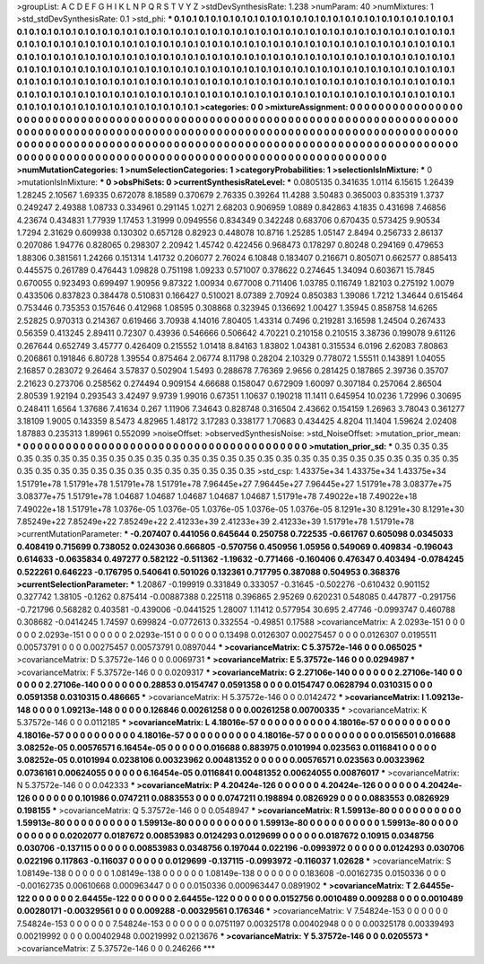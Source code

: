 >groupList:
A C D E F G H I K L
N P Q R S T V Y Z 
>stdDevSynthesisRate:
1.238 
>numParam:
40
>numMixtures:
1
>std_stdDevSynthesisRate:
0.1
>std_phi:
***
0.1 0.1 0.1 0.1 0.1 0.1 0.1 0.1 0.1 0.1
0.1 0.1 0.1 0.1 0.1 0.1 0.1 0.1 0.1 0.1
0.1 0.1 0.1 0.1 0.1 0.1 0.1 0.1 0.1 0.1
0.1 0.1 0.1 0.1 0.1 0.1 0.1 0.1 0.1 0.1
0.1 0.1 0.1 0.1 0.1 0.1 0.1 0.1 0.1 0.1
0.1 0.1 0.1 0.1 0.1 0.1 0.1 0.1 0.1 0.1
0.1 0.1 0.1 0.1 0.1 0.1 0.1 0.1 0.1 0.1
0.1 0.1 0.1 0.1 0.1 0.1 0.1 0.1 0.1 0.1
0.1 0.1 0.1 0.1 0.1 0.1 0.1 0.1 0.1 0.1
0.1 0.1 0.1 0.1 0.1 0.1 0.1 0.1 0.1 0.1
0.1 0.1 0.1 0.1 0.1 0.1 0.1 0.1 0.1 0.1
0.1 0.1 0.1 0.1 0.1 0.1 0.1 0.1 0.1 0.1
0.1 0.1 0.1 0.1 0.1 0.1 0.1 0.1 0.1 0.1
0.1 0.1 0.1 0.1 0.1 0.1 0.1 0.1 0.1 0.1
0.1 0.1 0.1 0.1 0.1 0.1 0.1 0.1 0.1 0.1
0.1 0.1 0.1 0.1 0.1 0.1 0.1 0.1 0.1 0.1
0.1 0.1 0.1 0.1 0.1 0.1 0.1 0.1 0.1 0.1
0.1 0.1 0.1 0.1 0.1 0.1 0.1 0.1 0.1 0.1
0.1 0.1 0.1 0.1 0.1 0.1 0.1 0.1 0.1 0.1
0.1 0.1 0.1 0.1 0.1 0.1 0.1 0.1 0.1 0.1
0.1 0.1 0.1 0.1 0.1 0.1 0.1 0.1 0.1 0.1
0.1 0.1 0.1 0.1 0.1 0.1 0.1 0.1 0.1 0.1
0.1 0.1 0.1 0.1 0.1 0.1 0.1 0.1 0.1 0.1
0.1 0.1 0.1 0.1 0.1 0.1 0.1 0.1 0.1 0.1
0.1 0.1 0.1 0.1 0.1 0.1 0.1 0.1 0.1 0.1
0.1 0.1 0.1 0.1 
>categories:
0 0
>mixtureAssignment:
0 0 0 0 0 0 0 0 0 0 0 0 0 0 0 0 0 0 0 0 0 0 0 0 0 0 0 0 0 0 0 0 0 0 0 0 0 0 0 0 0 0 0 0 0 0 0 0 0 0
0 0 0 0 0 0 0 0 0 0 0 0 0 0 0 0 0 0 0 0 0 0 0 0 0 0 0 0 0 0 0 0 0 0 0 0 0 0 0 0 0 0 0 0 0 0 0 0 0 0
0 0 0 0 0 0 0 0 0 0 0 0 0 0 0 0 0 0 0 0 0 0 0 0 0 0 0 0 0 0 0 0 0 0 0 0 0 0 0 0 0 0 0 0 0 0 0 0 0 0
0 0 0 0 0 0 0 0 0 0 0 0 0 0 0 0 0 0 0 0 0 0 0 0 0 0 0 0 0 0 0 0 0 0 0 0 0 0 0 0 0 0 0 0 0 0 0 0 0 0
0 0 0 0 0 0 0 0 0 0 0 0 0 0 0 0 0 0 0 0 0 0 0 0 0 0 0 0 0 0 0 0 0 0 0 0 0 0 0 0 0 0 0 0 0 0 0 0 0 0
0 0 0 0 
>numMutationCategories:
1
>numSelectionCategories:
1
>categoryProbabilities:
1 
>selectionIsInMixture:
***
0 
>mutationIsInMixture:
***
0 
>obsPhiSets:
0
>currentSynthesisRateLevel:
***
0.0805135 0.341635 1.0114 6.15615 1.26439 1.28245 2.10567 1.69335 0.672078 8.18589
0.370679 2.76335 0.39264 11.4288 3.50483 0.365003 0.835319 1.3737 0.249247 2.49388
1.08733 0.334961 0.291145 1.0271 2.68203 0.906959 1.0889 0.842863 4.1835 0.431698
7.46856 4.23674 0.434831 1.77939 1.17453 1.31999 0.0949556 0.834349 0.342248 0.683706
0.670435 0.573425 9.90534 1.7294 2.31629 0.609938 0.130302 0.657128 0.82923 0.448078
10.8716 1.25285 1.05147 2.8494 0.256733 2.86137 0.207086 1.94776 0.828065 0.298307
2.20942 1.45742 0.422456 0.968473 0.178297 0.80248 0.294169 0.479653 1.88306 0.381561
1.24266 0.151314 1.41732 0.206077 2.76024 6.10848 0.183407 0.216671 0.805071 0.662577
0.885413 0.445575 0.261789 0.476443 1.09828 0.751198 1.09233 0.571007 0.378622 0.274645
1.34094 0.603671 15.7845 0.670055 0.923493 0.699497 1.90956 9.87322 1.00934 0.677008
0.711406 1.03785 0.116749 1.82103 0.275192 1.0079 0.433506 0.837823 0.384478 0.510831
0.166427 0.510021 8.07389 2.70924 0.850383 1.39086 1.7212 1.34644 0.615464 0.753446
0.735353 0.157646 0.412968 1.08595 0.308868 0.323945 0.136692 1.00427 1.35945 0.858758
14.6265 2.52825 0.970313 0.214367 0.619466 3.70938 4.14016 7.80405 1.43314 0.7496
0.219281 3.16598 1.24504 0.267433 0.56359 0.413245 2.89411 0.72307 0.43936 0.546666
0.506642 4.70221 0.210158 0.210515 3.38736 0.199078 9.61126 0.267644 0.652749 3.45777
0.426409 0.215552 1.01418 8.84163 1.83802 1.04381 0.315534 6.0196 2.62083 7.80863
0.206861 0.191846 6.80728 1.39554 0.875464 2.06774 8.11798 0.28204 2.10329 0.778072
1.55511 0.143891 1.04055 2.16857 0.283072 9.26464 3.57837 0.502904 1.5493 0.288678
7.76369 2.9656 0.281425 0.187865 2.39736 0.35707 2.21623 0.273706 0.258562 0.274494
0.909154 4.66688 0.158047 0.672909 1.60097 0.307184 0.257064 2.86504 2.80539 1.92194
0.293543 3.42497 9.9739 1.99016 0.67351 1.10637 0.190218 11.1411 0.645954 10.0236
1.72996 0.30695 0.248411 1.6564 1.37686 7.41634 0.267 1.11906 7.34643 0.828748
0.316504 2.43662 0.154159 1.26963 3.78043 0.361277 3.18109 1.9005 0.143359 8.5473
4.82965 1.48172 3.17283 0.338177 1.70683 0.434425 4.8204 11.1404 1.59624 2.02408
1.87883 0.235313 1.89961 0.552099 
>noiseOffset:
>observedSynthesisNoise:
>std_NoiseOffset:
>mutation_prior_mean:
***
0 0 0 0 0 0 0 0 0 0
0 0 0 0 0 0 0 0 0 0
0 0 0 0 0 0 0 0 0 0
0 0 0 0 0 0 0 0 0 0
>mutation_prior_sd:
***
0.35 0.35 0.35 0.35 0.35 0.35 0.35 0.35 0.35 0.35
0.35 0.35 0.35 0.35 0.35 0.35 0.35 0.35 0.35 0.35
0.35 0.35 0.35 0.35 0.35 0.35 0.35 0.35 0.35 0.35
0.35 0.35 0.35 0.35 0.35 0.35 0.35 0.35 0.35 0.35
>std_csp:
1.43375e+34 1.43375e+34 1.43375e+34 1.51791e+78 1.51791e+78 1.51791e+78 1.51791e+78 7.96445e+27 7.96445e+27 7.96445e+27
1.51791e+78 3.08377e+75 3.08377e+75 1.51791e+78 1.04687 1.04687 1.04687 1.04687 1.04687 1.51791e+78
7.49022e+18 7.49022e+18 7.49022e+18 1.51791e+78 1.0376e-05 1.0376e-05 1.0376e-05 1.0376e-05 1.0376e-05 8.1291e+30
8.1291e+30 8.1291e+30 7.85249e+22 7.85249e+22 7.85249e+22 2.41233e+39 2.41233e+39 2.41233e+39 1.51791e+78 1.51791e+78
>currentMutationParameter:
***
-0.207407 0.441056 0.645644 0.250758 0.722535 -0.661767 0.605098 0.0345033 0.408419 0.715699
0.738052 0.0243036 0.666805 -0.570756 0.450956 1.05956 0.549069 0.409834 -0.196043 0.614633
-0.0635834 0.497277 0.582122 -0.511362 -1.19632 -0.771466 -0.160406 0.476347 0.403494 -0.0784245
0.522261 0.646223 -0.176795 0.540641 0.501026 0.132361 0.717795 0.387088 0.504953 0.368376
>currentSelectionParameter:
***
1.20867 -0.199919 0.331849 0.333057 -0.31645 -0.502276 -0.610432 0.901152 0.327742 1.38105
-0.1262 0.875414 -0.00887388 0.225118 0.396865 2.95269 0.620231 0.548085 0.447877 -0.291756
-0.721796 0.568282 0.403581 -0.439006 -0.0441525 1.28007 1.11412 0.577954 30.695 2.47746
-0.0993747 0.460788 0.308682 -0.0414245 1.74597 0.699824 -0.0772613 0.332554 -0.49851 0.17588
>covarianceMatrix:
A
2.0293e-151	0	0	0	0	0	
0	2.0293e-151	0	0	0	0	
0	0	2.0293e-151	0	0	0	
0	0	0	0.13498	0.0126307	0.00275457	
0	0	0	0.0126307	0.0195511	0.00573791	
0	0	0	0.00275457	0.00573791	0.0897044	
***
>covarianceMatrix:
C
5.37572e-146	0	
0	0.065025	
***
>covarianceMatrix:
D
5.37572e-146	0	
0	0.0069731	
***
>covarianceMatrix:
E
5.37572e-146	0	
0	0.0294987	
***
>covarianceMatrix:
F
5.37572e-146	0	
0	0.0209317	
***
>covarianceMatrix:
G
2.27106e-140	0	0	0	0	0	
0	2.27106e-140	0	0	0	0	
0	0	2.27106e-140	0	0	0	
0	0	0	0.28853	0.0154747	0.0591358	
0	0	0	0.0154747	0.0628794	0.0310315	
0	0	0	0.0591358	0.0310315	0.486665	
***
>covarianceMatrix:
H
5.37572e-146	0	
0	0.0142472	
***
>covarianceMatrix:
I
1.09213e-148	0	0	0	
0	1.09213e-148	0	0	
0	0	0.126846	0.00261258	
0	0	0.00261258	0.00700335	
***
>covarianceMatrix:
K
5.37572e-146	0	
0	0.0112185	
***
>covarianceMatrix:
L
4.18016e-57	0	0	0	0	0	0	0	0	0	
0	4.18016e-57	0	0	0	0	0	0	0	0	
0	0	4.18016e-57	0	0	0	0	0	0	0	
0	0	0	4.18016e-57	0	0	0	0	0	0	
0	0	0	0	4.18016e-57	0	0	0	0	0	
0	0	0	0	0	0.0156501	0.016688	3.08252e-05	0.00576571	6.16454e-05	
0	0	0	0	0	0.016688	0.883975	0.0101994	0.023563	0.0116841	
0	0	0	0	0	3.08252e-05	0.0101994	0.0238106	0.00323962	0.00481352	
0	0	0	0	0	0.00576571	0.023563	0.00323962	0.0736161	0.00624055	
0	0	0	0	0	6.16454e-05	0.0116841	0.00481352	0.00624055	0.00876017	
***
>covarianceMatrix:
N
5.37572e-146	0	
0	0.042333	
***
>covarianceMatrix:
P
4.20424e-126	0	0	0	0	0	
0	4.20424e-126	0	0	0	0	
0	0	4.20424e-126	0	0	0	
0	0	0	0.101986	0.0747211	0.0883553	
0	0	0	0.0747211	0.198894	0.0826929	
0	0	0	0.0883553	0.0826929	0.198155	
***
>covarianceMatrix:
Q
5.37572e-146	0	
0	0.0548947	
***
>covarianceMatrix:
R
1.59913e-80	0	0	0	0	0	0	0	0	0	
0	1.59913e-80	0	0	0	0	0	0	0	0	
0	0	1.59913e-80	0	0	0	0	0	0	0	
0	0	0	1.59913e-80	0	0	0	0	0	0	
0	0	0	0	1.59913e-80	0	0	0	0	0	
0	0	0	0	0	0.0202077	0.0187672	0.00853983	0.0124293	0.0129699	
0	0	0	0	0	0.0187672	0.10915	0.0348756	0.030706	-0.137115	
0	0	0	0	0	0.00853983	0.0348756	0.197044	0.022196	-0.0993972	
0	0	0	0	0	0.0124293	0.030706	0.022196	0.117863	-0.116037	
0	0	0	0	0	0.0129699	-0.137115	-0.0993972	-0.116037	1.02628	
***
>covarianceMatrix:
S
1.08149e-138	0	0	0	0	0	
0	1.08149e-138	0	0	0	0	
0	0	1.08149e-138	0	0	0	
0	0	0	0.183608	-0.00162735	0.0150336	
0	0	0	-0.00162735	0.00610668	0.000963447	
0	0	0	0.0150336	0.000963447	0.0891902	
***
>covarianceMatrix:
T
2.64455e-122	0	0	0	0	0	
0	2.64455e-122	0	0	0	0	
0	0	2.64455e-122	0	0	0	
0	0	0	0.0152756	0.0010489	0.009288	
0	0	0	0.0010489	0.00280171	-0.00329561	
0	0	0	0.009288	-0.00329561	0.176346	
***
>covarianceMatrix:
V
7.54824e-153	0	0	0	0	0	
0	7.54824e-153	0	0	0	0	
0	0	7.54824e-153	0	0	0	
0	0	0	0.0751197	0.00325178	0.00402948	
0	0	0	0.00325178	0.00339493	0.00219992	
0	0	0	0.00402948	0.00219992	0.0213676	
***
>covarianceMatrix:
Y
5.37572e-146	0	
0	0.0205573	
***
>covarianceMatrix:
Z
5.37572e-146	0	
0	0.246266	
***
